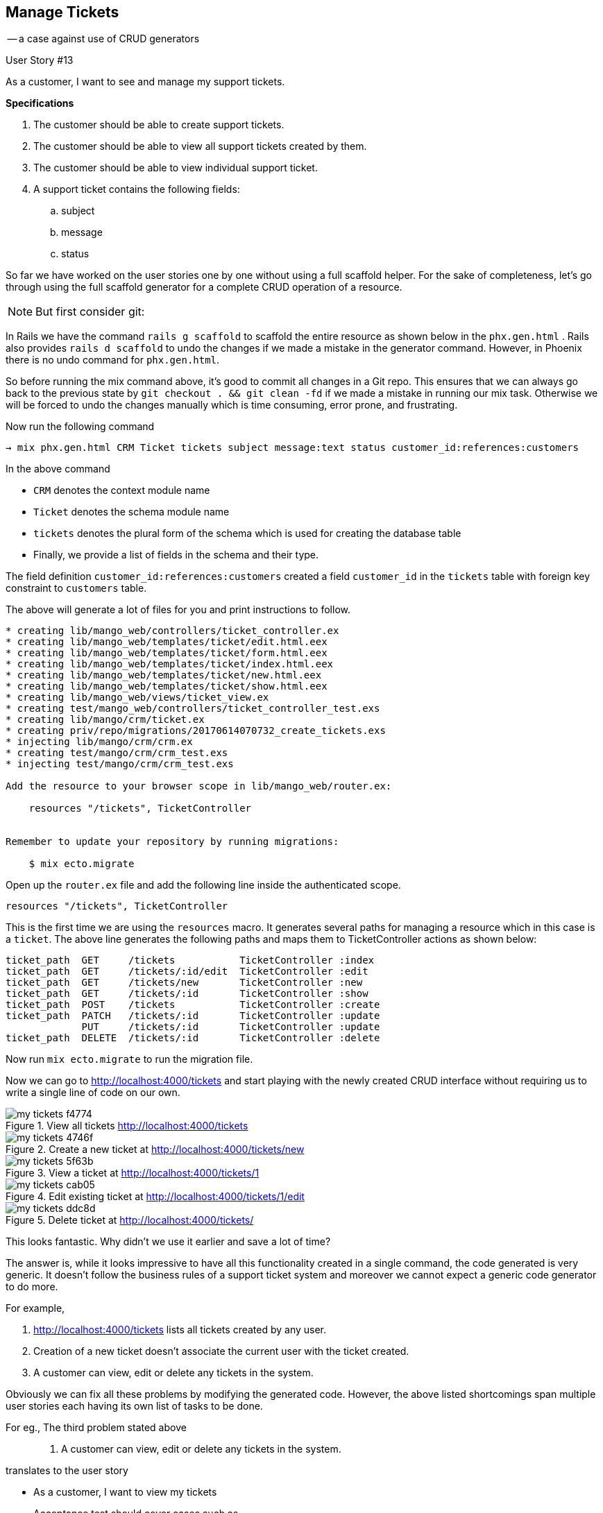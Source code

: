 
<<<
== Manage Tickets
-- a case against use of CRUD generators

[sidebar]
.User Story #13
--
As a customer, I want to see and manage my support tickets.

*Specifications*

. The customer should be able to create support tickets.
. The customer should be able to view all support tickets created by them.
. The customer should be able to view individual support ticket.
. A support ticket contains the following fields:
.. subject
.. message
.. status
--

So far we have worked on the user stories one by one without using a full scaffold helper.
For the sake of completeness, let's go through using the full scaffold generator for a complete CRUD operation of a resource.

====
NOTE: But first consider git:

In Rails we have the command `rails g scaffold` to scaffold the entire resource as shown below in the `phx.gen.html` . Rails also provides `rails d scaffold` to undo the changes if we made a mistake in the generator command. However, in Phoenix there is no undo command for `phx.gen.html`.


So before running the mix command above, it's good to commit all changes in a Git repo. This ensures that we can always go back to the previous state by `git checkout . && git clean -fd` if we made a mistake in running our mix task. Otherwise we will be forced to undo the changes manually which is time consuming, error prone, and frustrating.
====

Now run the following command
```bash
→ mix phx.gen.html CRM Ticket tickets subject message:text status customer_id:references:customers
```

In the above command

* `CRM` denotes the context module name
* `Ticket` denotes the schema module name
* `tickets` denotes the plural form of the schema which is used for creating the database table
* Finally, we provide a list of fields in the schema and their type.

The field definition `customer_id:references:customers` created a field `customer_id` in the `tickets` table with foreign key constraint to `customers` table.

The above will generate a lot of files for you and print instructions to follow.

```
* creating lib/mango_web/controllers/ticket_controller.ex
* creating lib/mango_web/templates/ticket/edit.html.eex
* creating lib/mango_web/templates/ticket/form.html.eex
* creating lib/mango_web/templates/ticket/index.html.eex
* creating lib/mango_web/templates/ticket/new.html.eex
* creating lib/mango_web/templates/ticket/show.html.eex
* creating lib/mango_web/views/ticket_view.ex
* creating test/mango_web/controllers/ticket_controller_test.exs
* creating lib/mango/crm/ticket.ex
* creating priv/repo/migrations/20170614070732_create_tickets.exs
* injecting lib/mango/crm/crm.ex
* creating test/mango/crm/crm_test.exs
* injecting test/mango/crm/crm_test.exs

Add the resource to your browser scope in lib/mango_web/router.ex:

    resources "/tickets", TicketController


Remember to update your repository by running migrations:

    $ mix ecto.migrate
```

Open up the `router.ex` file and add the following line inside the authenticated scope.

```
resources "/tickets", TicketController
```

This is the first time we are using the `resources` macro. It generates several paths for managing a resource which in this case is a `ticket`. The above line generates the following paths and maps them to TicketController actions as shown below:


```
ticket_path  GET     /tickets           TicketController :index
ticket_path  GET     /tickets/:id/edit  TicketController :edit
ticket_path  GET     /tickets/new       TicketController :new
ticket_path  GET     /tickets/:id       TicketController :show
ticket_path  POST    /tickets           TicketController :create
ticket_path  PATCH   /tickets/:id       TicketController :update
             PUT     /tickets/:id       TicketController :update
ticket_path  DELETE  /tickets/:id       TicketController :delete
```

Now run `mix ecto.migrate` to run the migration file.

Now we can go to http://localhost:4000/tickets and start playing with the newly created CRUD interface without requiring us to write a single line of code on our own.

.View all tickets http://localhost:4000/tickets
image::images/_my_tickets-f4774.png[]

.Create a new ticket at http://localhost:4000/tickets/new
image::images/_my_tickets-4746f.png[]

.View a ticket at http://localhost:4000/tickets/1
image::images/_my_tickets-5f63b.png[]

.Edit existing ticket at http://localhost:4000/tickets/1/edit
image::images/_my_tickets-cab05.png[]

.Delete ticket at http://localhost:4000/tickets/
image::images/_my_tickets-ddc8d.png[]

This looks fantastic. Why didn't we use it earlier and save a lot of time?

The answer is, while it looks impressive to have all this functionality created in a single command, the code generated is very generic.
It doesn't follow  the business rules of a support ticket system and moreover we cannot expect a generic code generator to do more.

For example,

. http://localhost:4000/tickets lists all tickets created by any user.
. Creation of a new ticket doesn't associate the current user with the ticket created.
. A customer can view, edit or delete any tickets in the system.

Obviously we can fix all these problems by modifying the generated code.
However, the above listed shortcomings span multiple user stories each having its own list of tasks to be done.

For eg., The third problem stated above

> 3. A customer can view, edit or delete any tickets in the system.

translates to the user story

* As a customer, I want to view my tickets
+
Acceptance test should cover cases such as

** viewing own ticket should give no error
** trying to view anyone else ticket should give 404 error

* As a customer, I want to edit my tickets
+
Acceptance test should cover cases such as

** editing own ticket should give no error
** trying to edit anyone else ticket should give 404 error
** preventing the user from editing the ticket if it's in closed status.

* Deleting the ticket may not exist as a feature for the ticketing system as the business may want to keep a full history and not allow deletion.

As you can see above, each of these user stories consists of a lot of work. The generated code contains missing business rules and/or sometimes has undesirable functionality -- e.g. deleting tickets.

So far we have created acceptance test before working on each story and by the time we get the acceptance test passing, we have code for a completely deployable piece of functionality.
There is no hanging code with undesired behaviour or dead code doing nothing. This gives a nice sense of confidence for everything we ship.

Contrast that with the current case, if we start writing acceptance tests for the generated code then a `All test pass` message is not a sure sign of deployable code.
While we write a single acceptance test to create a ticket and make it pass, there are several pieces of code that are untested.

Additionally, we will see now what it takes to modify the generated code to suit our business needs. It will also be clear that it's NOT the right approach when we are trying to learn how things work. We will be modifying a lot of code which defeats the entire purpose of using `mix phx.gen.html`.

First, let's delete all the code that we don't want.


*Removing the unwanted code:*

*  _Mango_ doesn't want the ticket to be edited or deleted once it's created.

1. Edit router.ex and modify the route as below:
+
```elixir
resources "/tickets", TicketController, except: [:edit, :update, :delete]
```
2. Open the `ticket_controller.ex` and delete the `edit`, `update` and `delete` actions. The controller should now look as shown below:
+
```elixir
  defmodule MangoWeb.TicketController do
    use MangoWeb, :controller

    alias Mango.CRM

    def index(conn, _params) do
      tickets = CRM.list_tickets()
      render(conn, "index.html", tickets: tickets)
    end

    def new(conn, _params) do
      changeset = CRM.change_ticket(%Mango.CRM.Ticket{})
      render(conn, "new.html", changeset: changeset)
    end

    def create(conn, %{"ticket" => ticket_params}) do
      case CRM.create_ticket(ticket_params) do
        {:ok, ticket} ->
          conn
          |> put_flash(:info, "Ticket created successfully.")
          |> redirect(to: ticket_path(conn, :show, ticket))
        {:error, %Ecto.Changeset{} = changeset} ->
          render(conn, "new.html", changeset: changeset)
      end
    end

    def show(conn, %{"id" => id}) do
      ticket = CRM.get_ticket!(id)
      render(conn, "show.html", ticket: ticket)
    end

  end
```
3. Remove unwanted templates code.

  . Delete the file `lib/mango_web/templates/tickets/edit.html.eex`
  . Remove the following code from `index.html.eex` which renders the Edit and the Delete links.
+
```html
<span><%= link "Edit", to: ticket_path(@conn, :edit, ticket), class: "btn btn-default btn-xs" %></span>
<span><%= link "Delete", to: ticket_path(@conn, :delete, ticket), method: :delete, data: [confirm: "Are you sure?"], class: "btn btn-danger btn-xs" %></span>
```
  . Remove the following code from `show.html.eex` which renders the Edit link
+
```html
  <span><%= link "Edit", to: ticket_path(@conn, :edit, @ticket) %></span>
```
4. Open `lib/mango/crm/crm.ex` and delete the following functions and their documentation:
** `update_ticket/2`
** `delete_ticket/2`
5. Delete all the test functions added to `test/mango/crm/crm.exs` related to tickets as all of them need to be changed based on our business rules.
6. Delete the generated controller test file `test/mango_web/controllers/ticket_controller_test.exs` as the test generated is not valid and is not worth retaining.

Now go back to http://localhost:4000/tickets. It should have only the desired features and should work without any errors at this point.

That's a lot of clean up already. But that's just the beginning. We have a lot more to do as we add the business rules.


=== Creating a ticket
We can now create a ticket by going to http://localhost:4000/tickets/new. However, it needs the following changes:

1. The status field should not be shown to the user creating the ticket. It should be set to "New" by default.
2. The ticket should be associated with the currently logged in customer.

Let's first remove the status field from the template for creating tickets.

Open `lib/mango_web/templates/ticket/form.html.eex` and remove the following code.

```elixir
<div class="form-group">
  <%= label f, :status, class: "control-label" %>
  <%= text_input f, :status, class: "form-control" %>
  <%= error_tag f, :status %>
</div>
```

Now to associate the ticket with the currently logged in user, we need more than a simple code change.
Currently the generated code demonstrates no knowledge of the relationships that exists between different entities. We must first teach the code that a `ticket` and a `customer` are related.

Open Ticket schema `ticket.ex` and replace the line

```
field :customer_id, :id
```

with

```
belongs_to :customer, Customer
```

Add an alias to `Mango.CRM.Customer` at the top.

The completed schema file now reads like this.

.lib/mango/crm/ticket.ex https://gist.github.com/shankardevy/e72afcd45863e2d301697623db2e5c02[Link]
```elixir
defmodule Mango.CRM.Ticket do
  use Ecto.Schema
  import Ecto.Changeset
  alias Mango.CRM.{Ticket, Customer} <1>


  schema "tickets" do
    field :message, :string
    field :status, :string
    field :subject, :string
    belongs_to :customer, Customer <2>

    timestamps()
  end

  @doc false
  def changeset(%Ticket{} = ticket, attrs) do
    ticket
    |> cast(attrs, [:subject, :message, :status])
    |> validate_required([:subject, :message, :status])
  end
end
```
<1> Add alias to `Customer`.
<2> Modify the line as shown.

We also need to set the other side of the relationship on the customer schema.
Open `customer.ex` and modify it as shown below:

.lib/mango/crm/customer.ex https://gist.github.com/shankardevy/32d7195b654a23bdc7ee2ae7cc3866bd[Link]
```elixir
defmodule Mango.CRM.Customer do
  use Ecto.Schema
  import Ecto.Changeset
  alias Mango.CRM.{Customer, Ticket} <1>


  schema "customers" do
    field :email, :string
    field :name, :string
    field :password, :string, virtual: true
    field :password_hash, :string
    field :phone, :string
    field :residence_area, :string
    has_many :tickets, Ticket  <2>

    timestamps()
  end
  (...)
end
```
<1> Add alias to `Ticket`
<2> Add the relationship `has_many`

Apart from the missing relationships in the schema files, the generated functions in the `CRM` context module also convey no relationships in their name or in their workings.

Consider the following sets of statements.

1. Create a ticket.
2. Create a customer ticket.

---

1. List tickets.
2. List customer tickets.

---

1. Get a ticket.
2. Get a customer ticket.

In each of the above sets, reading the first sentence gives no clue that a customer is required for the action.
While the second one conveys the meaning that tickets are closely associated with customers.

The functions that got generated in the `CRM` context module read and work as the first sentences in each of the pairs above. For example, the generated code has `get_ticket` when it would be more expressive if named `get_customer_ticket`, because we don't want to get a ticket by just its ID, but rather we want a ticket with the given ID for the given customer. Consider the example of displaying a ticket to the customer. If the function just accepts a ticket id, it has no means to check if the ticket can be viewed by the customer or not. However, if the function gets both customer and ticket id as input, it can check if the ticket is created by the user and return the appropriate response based on permissions.

Basically, we want the ticket to be managed through the customer entity, rather than treating it as a separate entity.

Back to in the `ticket_controller.ex`, we have the following code for `new` action.

```elixir
def new(conn, _params) do
  changeset = CRM.change_ticket(%Mango.CRM.Ticket{})
  render(conn, "new.html", changeset: changeset)
end
```

Replace it with

```elixir
def new(conn, _params) do
  customer = conn.assigns.current_customer
  changeset = CRM.build_customer_ticket(customer)
  render(conn, "new.html", changeset: changeset)
end
```

We are changing the function call from `change_ticket/1` to `build_customer_ticket/1`.
Instead of passing an new Ticket struct, we are passing in a customer entity for which the ticket needs to be created.

Let's modify the function `change_ticket` to `build_customer_ticket` in the `CRM` context module.

Replace this code

```elixir
def change_ticket(%Ticket{} = ticket) do
  Ticket.changeset(ticket, %{})
end
```

with
```elixir
def build_customer_ticket(%Customer{} = customer, attrs \\ %{}) do
  Ecto.build_assoc(customer, :tickets, %{status: "New"}) <1>
  |> Ticket.changeset(attrs)
end
```
<1> We are using `Ecto.build_assoc` to generate a ticket struct which sets the values for customer_id and status fields.

.Ecto.build_assoc/3
****
`build_assoc/3` has the following function signature.

```elixir
build_assoc(struct, assoc, attributes \\ %{})
```

It takes in a schema struct as the first argument and the association name as the second argument. It then builds a struct for the association with reference to the schema struct provided. Optionally a third argument containing either a map or a keyword list can be passed to set the value of the newly created struct.

In the case above, the line `build_assoc(customer, :tickets, %{status: "New"})` generates a new `%Ticket{}` struct. The generated `%Ticket{}` struct is populated with a `customer_id` field with the `id` value of the `customer` struct passed as the first argument. Additionally the `%Ticket{}` struct is populated with the `status` field value as given in the third argument to `build_assoc/3`.

****

The controller `create` action reads as below:

```elixir
  def create(conn, %{"ticket" => ticket_params}) do
    case CRM.create_ticket(ticket_params) do
      (...)
    end
  end
```

Let's modify it as below to associate the customer and the ticket created.

```elixir
def create(conn, %{"ticket" => ticket_params}) do
  customer = conn.assigns.current_customer
  case CRM.create_customer_ticket(customer, ticket_params) do
    (...)
  end
end
```

We also need to replace the function defintion of `create_ticket` with `create_customer_ticket`.

In `lib/mango/crm/crm.ex` file,

Replace

```elixir
def create_ticket(attrs \\ %{}) do
  %Ticket{}
  |> Ticket.changeset(attrs)
  |> Repo.insert()
end
```

with

```elixir
def create_customer_ticket(%Customer{} = customer, attrs \\ %{}) do
  build_customer_ticket(customer, attrs) <1>
  |> Repo.insert()
end
```
<1> We are reusing the `build_customer_ticket` function created earlier and pass the resulting value to `Repo.insert` to insert the record into the database.

With all those changes done, we now have a fully functional "create ticket" user story ready.

The other two actions: listing all tickets; and viewing a single ticket still don't filter by the currently logged in customer.

Back to the ticket controller, instead of

```elixir
def index(conn, _params) do
  tickets = CRM.list_tickets()
  render(conn, "index.html", tickets: tickets)
end

def show(conn, %{"id" => id}) do
  ticket = CRM.get_ticket!(id)
  render(conn, "show.html", ticket: ticket)
end
```

we need

```elixir
def index(conn, _params) do
  customer = conn.assigns.current_customer
  tickets = CRM.list_customer_tickets(customer) <1>
  render(conn, "index.html", tickets: tickets)
end

def show(conn, %{"id" => id}) do
  customer = conn.assigns.current_customer
  ticket = CRM.get_customer_ticket!(customer, id) <2>
  render(conn, "show.html", ticket: ticket)
end
```
<1> We want to list tickets created by the customer.
<2> We want to show the ticket if it's created by the given customer.

Now replace the following functions defined in `crm.ex`

```elixir
def list_tickets() do
  Ticket
  |> Repo.all
end

def get_ticket!(id), do: Repo.get!(Ticket, id)
```

with

```elixir
def list_customer_tickets(customer) do
  customer
  |> Ecto.assoc(:tickets)
  |> Repo.all
end

def get_customer_ticket!(customer, id) do
  customer
  |> Ecto.assoc(:tickets)
  |> Repo.get!(id)
end
```

https://gist.github.com/shankardevy/726bcac62a0d40127470d1b4c9e3cc09[View Gist of `ticket_controller.ex` with all modifications]

https://gist.github.com/shankardevy/65665e4d6de966f87b04c68a1acacae7[View Gist of `crm.ex` with all modifications]

.Ecto.assoc/2
****
`Ecto.assoc/2` returns an Ecto.Query for the given association. It takes in a schema struct as the first argument and the association name as the second argument.

In the case above, the line `customer |> Ecto.assoc(:tickets)` returns the following Ecto.Query (assuming the ID of the customer is `1`).

```elixir
Ecto.Query<from t in Mango.CRM.Ticket, where: t.customer_id == ^1>
```
****

With all that butchering of generated code done, we now have our ticketing feature complete.

How many lines of code did we change from what was generated? 

Here are the stats of the code changed when we generated the CRUD interface with `mix phx.gen.html`

image::images/_manage_tickets-a80b9.png[]

Here are the stats of the code changes after we made changes on the generated code:

image::images/_manage_tickets-de0d9.png[]

We have deleted more than half of the generated code and added 27 lines.
Our new code doesn't have any tests. If we have added tests, the number would be much higher.

Is it worth using full scaffold generators? In this case, No. There are a few cases where it might be useful i.e., when we want a simple CRUD interface with little or no modification to the generated code.
We run into such a cases when we work on our admin dashboard in the next chapter.
For all the user stories that we have covered so far, full scaffold generators are not worth the trouble as it would have resulted in similarly large scale modifications of the generated code.
